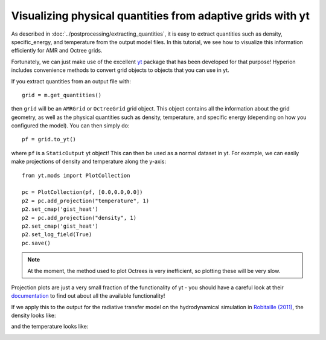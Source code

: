 Visualizing physical quantities from adaptive grids with yt
===========================================================

As described in :doc:`../postprocessing/extracting_quantities`, it is
easy to extract quantities such as density, specific_energy, and
temperature from the output model files. In this tutorial, we see how to
visualize this information efficiently for AMR and Octree grids.

Fortunately, we can just make use of the excellent `yt <http://yt-project.org/>`_ package that has been developed for that purpose! Hyperion includes convenience methods to convert grid objects to objects that you can use in yt.

If you extract quantities from an output file with::

    grid = m.get_quantities()

then ``grid`` will be an ``AMRGrid`` or ``OctreeGrid`` grid object. This object contains all the information about the grid geometry, as well as the physical quantities such as density, temperature, and specific energy (depending on how you configured the model). You can then simply do::

    pf = grid.to_yt()

where ``pf`` is a ``StaticOutput`` yt object! This can then be used as a normal dataset in yt. For example, we can easily make projections of density and temperature along the y-axis::

    from yt.mods import PlotCollection

    pc = PlotCollection(pf, [0.0,0.0,0.0])
    p2 = pc.add_projection("temperature", 1)
    p2.set_cmap('gist_heat')
    p2 = pc.add_projection("density", 1)
    p2.set_cmap('gist_heat')
    p2.set_log_field(True)
    pc.save()

.. note:: At the moment, the method used to plot Octrees is very
          inefficient, so plotting these will be very slow.

Projection plots are just a very small fraction of the functionality of yt - you should have a careful look at their `documentation <http://yt-project.org/doc/index.html>`_ to find out about all the available functionality!

If we apply this to the output for the radiative transfer model on the hydrodynamical simulation in `Robitaille (2011) <http://dx.doi.org/10.1051/0004-6361/201117150>`_, the density looks like:

.. image:: images/hyperion_Projection_y_density.png
   :width: 500px
   :align: center

and the temperature looks like:

.. image:: images/hyperion_Projection_y_temperature.png
   :width: 500px
   :align: center
